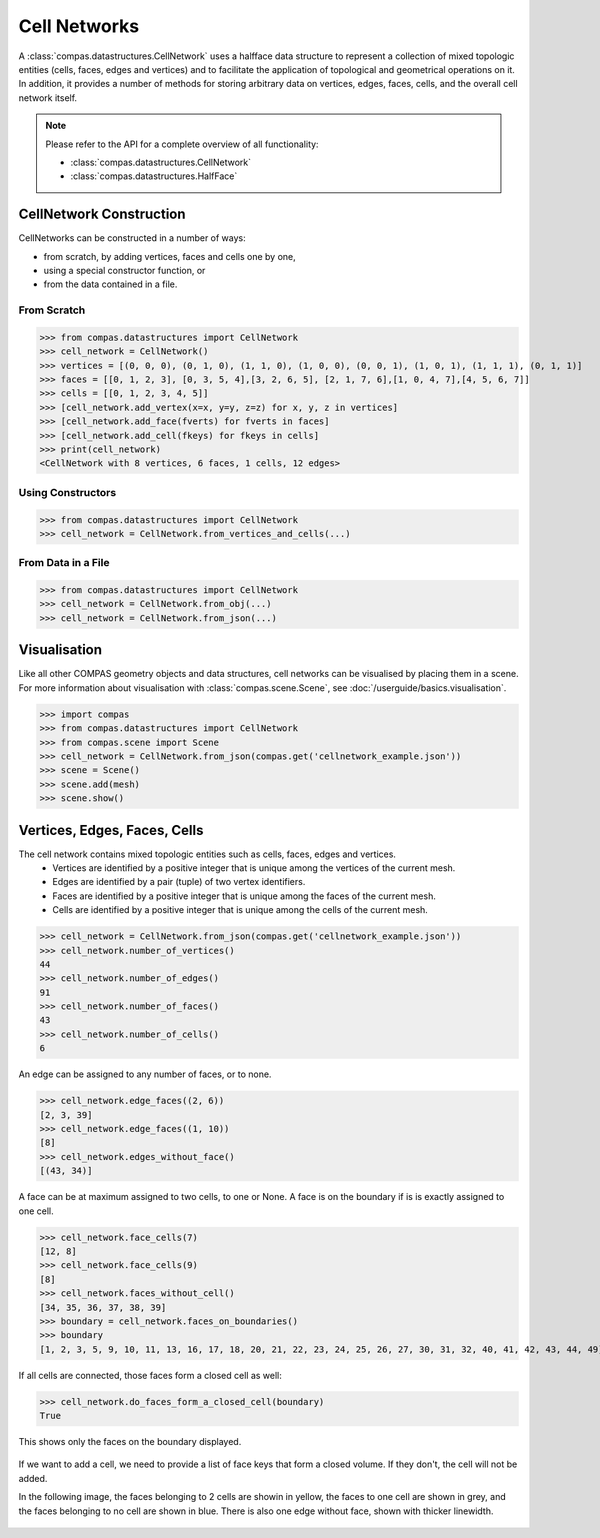 ********************************************************************************
Cell Networks
********************************************************************************

.. rst-class:: lead

A :class:`compas.datastructures.CellNetwork` uses a halfface data structure to represent a collection of mixed topologic entities (cells, faces, edges and vertices)
and to facilitate the application of topological and geometrical operations on it.
In addition, it provides a number of methods for storing arbitrary data on vertices, edges, faces, cells, and the overall cell network itself.

.. note::

    Please refer to the API for a complete overview of all functionality:

    * :class:`compas.datastructures.CellNetwork`
    * :class:`compas.datastructures.HalfFace`


CellNetwork Construction
========================

CellNetworks can be constructed in a number of ways:

* from scratch, by adding vertices, faces and cells one by one,
* using a special constructor function, or
* from the data contained in a file.

From Scratch
------------

>>> from compas.datastructures import CellNetwork
>>> cell_network = CellNetwork()
>>> vertices = [(0, 0, 0), (0, 1, 0), (1, 1, 0), (1, 0, 0), (0, 0, 1), (1, 0, 1), (1, 1, 1), (0, 1, 1)]
>>> faces = [[0, 1, 2, 3], [0, 3, 5, 4],[3, 2, 6, 5], [2, 1, 7, 6],[1, 0, 4, 7],[4, 5, 6, 7]]
>>> cells = [[0, 1, 2, 3, 4, 5]]
>>> [cell_network.add_vertex(x=x, y=y, z=z) for x, y, z in vertices]
>>> [cell_network.add_face(fverts) for fverts in faces]
>>> [cell_network.add_cell(fkeys) for fkeys in cells]
>>> print(cell_network)
<CellNetwork with 8 vertices, 6 faces, 1 cells, 12 edges>

Using Constructors
------------------

>>> from compas.datastructures import CellNetwork
>>> cell_network = CellNetwork.from_vertices_and_cells(...)


From Data in a File
-------------------

>>> from compas.datastructures import CellNetwork
>>> cell_network = CellNetwork.from_obj(...)
>>> cell_network = CellNetwork.from_json(...)


Visualisation
=============

Like all other COMPAS geometry objects and data structures, cell networks can be visualised by placing them in a scene.
For more information about visualisation with :class:`compas.scene.Scene`, see :doc:`/userguide/basics.visualisation`.

>>> import compas
>>> from compas.datastructures import CellNetwork
>>> from compas.scene import Scene
>>> cell_network = CellNetwork.from_json(compas.get('cellnetwork_example.json'))
>>> scene = Scene()
>>> scene.add(mesh)
>>> scene.show()

.. figure:: /_images/userguide/basics.datastructures.cellnetworks.example_grey.png


Vertices, Edges, Faces, Cells
=============================

The cell network contains mixed topologic entities such as cells, faces, edges and vertices.
    * Vertices are identified by a positive integer that is unique among the vertices of the current mesh.
    * Edges are identified by a pair (tuple) of two vertex identifiers.
    * Faces are identified by a positive integer that is unique among the faces of the current mesh.
    * Cells are identified by a positive integer that is unique among the cells of the current mesh.

>>> cell_network = CellNetwork.from_json(compas.get('cellnetwork_example.json'))
>>> cell_network.number_of_vertices()
44
>>> cell_network.number_of_edges()
91
>>> cell_network.number_of_faces()
43
>>> cell_network.number_of_cells()
6

An edge can be assigned to any number of faces, or to none.

>>> cell_network.edge_faces((2, 6))
[2, 3, 39]
>>> cell_network.edge_faces((1, 10))
[8]
>>> cell_network.edges_without_face()
[(43, 34)]

A face can be at maximum assigned to two cells, to one or None. A face is on the boundary if is is exactly assigned to one cell.

>>> cell_network.face_cells(7)
[12, 8]
>>> cell_network.face_cells(9)
[8]
>>> cell_network.faces_without_cell()
[34, 35, 36, 37, 38, 39]
>>> boundary = cell_network.faces_on_boundaries()
>>> boundary
[1, 2, 3, 5, 9, 10, 11, 13, 16, 17, 18, 20, 21, 22, 23, 24, 25, 26, 27, 30, 31, 32, 40, 41, 42, 43, 44, 49]

If all cells are connected, those faces form a closed cell as well:

>>> cell_network.do_faces_form_a_closed_cell(boundary)
True

This shows only the faces on the boundary displayed.

.. figure:: /_images/userguide/basics.datastructures.cellnetworks.example_hull.png


If we want to add a cell, we need to provide a list of face keys that form a closed volume.
If they don't, the cell will not be added.

In the following image, the faces belonging to 2 cells are showin in yellow, the faces to one cell are shown in grey, and the faces belonging to no cell are shown in blue.
There is also one edge without face, shown with thicker linewidth.

.. figure:: /_images/userguide/basics.datastructures.cellnetworks.example_color.png





